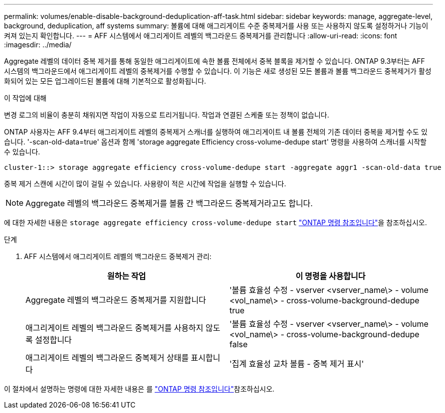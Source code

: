 ---
permalink: volumes/enable-disable-background-deduplication-aff-task.html 
sidebar: sidebar 
keywords: manage, aggregate-level, background, deduplication, aff systems 
summary: 볼륨에 대해 애그리게이트 수준 중복제거를 사용 또는 사용하지 않도록 설정하거나 기능이 켜져 있는지 확인합니다. 
---
= AFF 시스템에서 애그리게이트 레벨의 백그라운드 중복제거를 관리합니다
:allow-uri-read: 
:icons: font
:imagesdir: ../media/


[role="lead"]
Aggregate 레벨의 데이터 중복 제거를 통해 동일한 애그리게이트에 속한 볼륨 전체에서 중복 블록을 제거할 수 있습니다. ONTAP 9.3부터는 AFF 시스템의 백그라운드에서 애그리게이트 레벨의 중복제거를 수행할 수 있습니다. 이 기능은 새로 생성된 모든 볼륨과 볼륨 백그라운드 중복제거가 활성화되어 있는 모든 업그레이드된 볼륨에 대해 기본적으로 활성화됩니다.

.이 작업에 대해
변경 로그의 비율이 충분히 채워지면 작업이 자동으로 트리거됩니다. 작업과 연결된 스케줄 또는 정책이 없습니다.

ONTAP 사용자는 AFF 9.4부터 애그리게이트 레벨의 중복제거 스캐너를 실행하여 애그리게이트 내 볼륨 전체의 기존 데이터 중복을 제거할 수도 있습니다. '-scan-old-data=true' 옵션과 함께 'storage aggregate Efficiency cross-volume-dedupe start' 명령을 사용하여 스캐너를 시작할 수 있습니다.

[listing]
----
cluster-1::> storage aggregate efficiency cross-volume-dedupe start -aggregate aggr1 -scan-old-data true
----
중복 제거 스캔에 시간이 많이 걸릴 수 있습니다. 사용량이 적은 시간에 작업을 실행할 수 있습니다.

[NOTE]
====
Aggregate 레벨의 백그라운드 중복제거를 볼륨 간 백그라운드 중복제거라고도 합니다.

====
에 대한 자세한 내용은 `storage aggregate efficiency cross-volume-dedupe start` link:https://docs.netapp.com/us-en/ontap-cli/storage-aggregate-efficiency-cross-volume-dedupe-start.html["ONTAP 명령 참조입니다"^]을 참조하십시오.

.단계
. AFF 시스템에서 애그리게이트 레벨의 백그라운드 중복제거 관리:
+
[cols="2*"]
|===
| 원하는 작업 | 이 명령을 사용합니다 


 a| 
Aggregate 레벨의 백그라운드 중복제거를 지원합니다
 a| 
'볼륨 효율성 수정 - vserver <vserver_name\> - volume <vol_name\> - cross-volume-background-dedupe true



 a| 
애그리게이트 레벨의 백그라운드 중복제거를 사용하지 않도록 설정합니다
 a| 
'볼륨 효율성 수정 - vserver <vserver_name\> - volume <vol_name\> - cross-volume-background-dedupe false



 a| 
애그리게이트 레벨의 백그라운드 중복제거 상태를 표시합니다
 a| 
'집계 효율성 교차 볼륨 - 중복 제거 표시'

|===


이 절차에서 설명하는 명령에 대한 자세한 내용은 를 link:https://docs.netapp.com/us-en/ontap-cli/["ONTAP 명령 참조입니다"^]참조하십시오.
